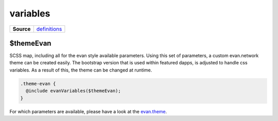 =========
variables
=========

.. list-table:: 
   :widths: auto
   :stub-columns: 1

   * - Source
     - `definitions <https://github.com/evannetwork/ui-core/tree/master/dapps/ui.libs/src/style/definitions/evan.theme.scss>`__

----------
$themeEvan
----------

SCSS map, including all for the evan style available parameters. Using this set of parameters, a custom evan.network theme can be created easily. The bootstrap version that is used within featured dapps, is adjusted to handle css variables. As a result of this, the theme can be changed at runtime.

.. code-block:: scss

  .theme-evan {
    @include evanVariables($themeEvan);
  } 

For which parameters are available, please have a look at the `evan.theme <https://github.com/evannetwork/ui-core/tree/master/dapps/ui.libs/src/style/definitions/evan.theme.scss>`__.
